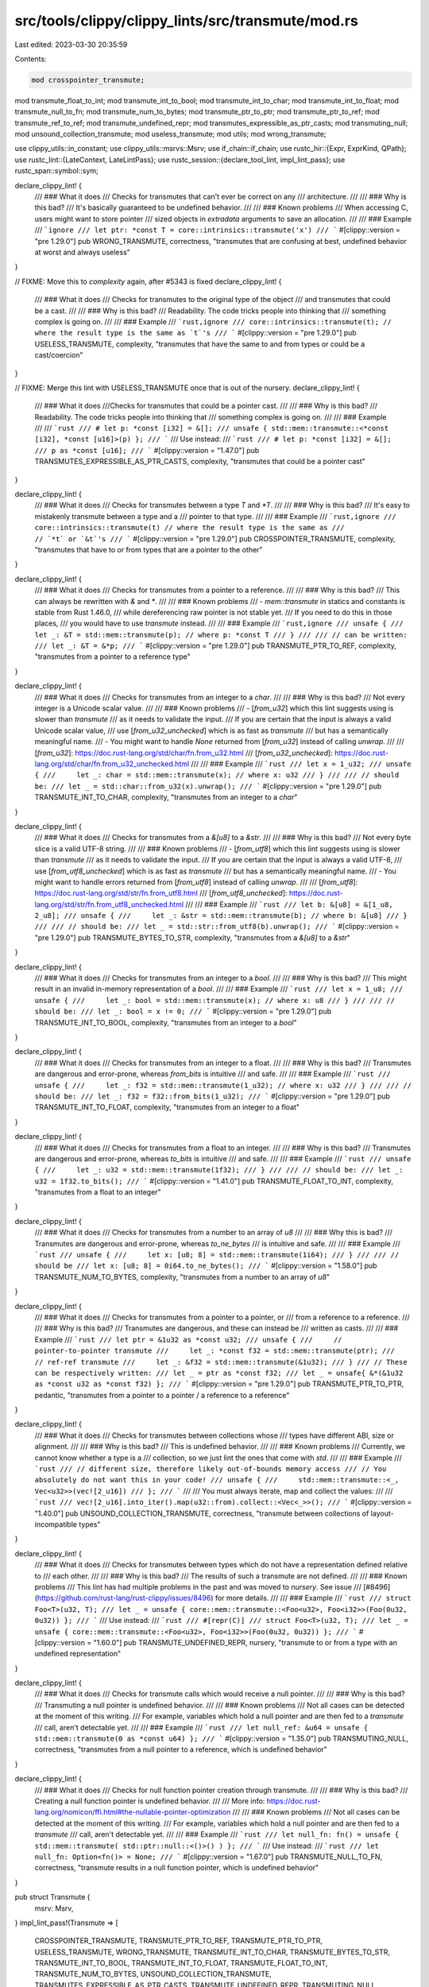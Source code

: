 src/tools/clippy/clippy_lints/src/transmute/mod.rs
==================================================

Last edited: 2023-03-30 20:35:59

Contents:

.. code-block:: rs

    mod crosspointer_transmute;
mod transmute_float_to_int;
mod transmute_int_to_bool;
mod transmute_int_to_char;
mod transmute_int_to_float;
mod transmute_null_to_fn;
mod transmute_num_to_bytes;
mod transmute_ptr_to_ptr;
mod transmute_ptr_to_ref;
mod transmute_ref_to_ref;
mod transmute_undefined_repr;
mod transmutes_expressible_as_ptr_casts;
mod transmuting_null;
mod unsound_collection_transmute;
mod useless_transmute;
mod utils;
mod wrong_transmute;

use clippy_utils::in_constant;
use clippy_utils::msrvs::Msrv;
use if_chain::if_chain;
use rustc_hir::{Expr, ExprKind, QPath};
use rustc_lint::{LateContext, LateLintPass};
use rustc_session::{declare_tool_lint, impl_lint_pass};
use rustc_span::symbol::sym;

declare_clippy_lint! {
    /// ### What it does
    /// Checks for transmutes that can't ever be correct on any
    /// architecture.
    ///
    /// ### Why is this bad?
    /// It's basically guaranteed to be undefined behavior.
    ///
    /// ### Known problems
    /// When accessing C, users might want to store pointer
    /// sized objects in `extradata` arguments to save an allocation.
    ///
    /// ### Example
    /// ```ignore
    /// let ptr: *const T = core::intrinsics::transmute('x')
    /// ```
    #[clippy::version = "pre 1.29.0"]
    pub WRONG_TRANSMUTE,
    correctness,
    "transmutes that are confusing at best, undefined behavior at worst and always useless"
}

// FIXME: Move this to `complexity` again, after #5343 is fixed
declare_clippy_lint! {
    /// ### What it does
    /// Checks for transmutes to the original type of the object
    /// and transmutes that could be a cast.
    ///
    /// ### Why is this bad?
    /// Readability. The code tricks people into thinking that
    /// something complex is going on.
    ///
    /// ### Example
    /// ```rust,ignore
    /// core::intrinsics::transmute(t); // where the result type is the same as `t`'s
    /// ```
    #[clippy::version = "pre 1.29.0"]
    pub USELESS_TRANSMUTE,
    complexity,
    "transmutes that have the same to and from types or could be a cast/coercion"
}

// FIXME: Merge this lint with USELESS_TRANSMUTE once that is out of the nursery.
declare_clippy_lint! {
    /// ### What it does
    ///Checks for transmutes that could be a pointer cast.
    ///
    /// ### Why is this bad?
    /// Readability. The code tricks people into thinking that
    /// something complex is going on.
    ///
    /// ### Example
    ///
    /// ```rust
    /// # let p: *const [i32] = &[];
    /// unsafe { std::mem::transmute::<*const [i32], *const [u16]>(p) };
    /// ```
    /// Use instead:
    /// ```rust
    /// # let p: *const [i32] = &[];
    /// p as *const [u16];
    /// ```
    #[clippy::version = "1.47.0"]
    pub TRANSMUTES_EXPRESSIBLE_AS_PTR_CASTS,
    complexity,
    "transmutes that could be a pointer cast"
}

declare_clippy_lint! {
    /// ### What it does
    /// Checks for transmutes between a type `T` and `*T`.
    ///
    /// ### Why is this bad?
    /// It's easy to mistakenly transmute between a type and a
    /// pointer to that type.
    ///
    /// ### Example
    /// ```rust,ignore
    /// core::intrinsics::transmute(t) // where the result type is the same as
    ///                                // `*t` or `&t`'s
    /// ```
    #[clippy::version = "pre 1.29.0"]
    pub CROSSPOINTER_TRANSMUTE,
    complexity,
    "transmutes that have to or from types that are a pointer to the other"
}

declare_clippy_lint! {
    /// ### What it does
    /// Checks for transmutes from a pointer to a reference.
    ///
    /// ### Why is this bad?
    /// This can always be rewritten with `&` and `*`.
    ///
    /// ### Known problems
    /// - `mem::transmute` in statics and constants is stable from Rust 1.46.0,
    /// while dereferencing raw pointer is not stable yet.
    /// If you need to do this in those places,
    /// you would have to use `transmute` instead.
    ///
    /// ### Example
    /// ```rust,ignore
    /// unsafe {
    ///     let _: &T = std::mem::transmute(p); // where p: *const T
    /// }
    ///
    /// // can be written:
    /// let _: &T = &*p;
    /// ```
    #[clippy::version = "pre 1.29.0"]
    pub TRANSMUTE_PTR_TO_REF,
    complexity,
    "transmutes from a pointer to a reference type"
}

declare_clippy_lint! {
    /// ### What it does
    /// Checks for transmutes from an integer to a `char`.
    ///
    /// ### Why is this bad?
    /// Not every integer is a Unicode scalar value.
    ///
    /// ### Known problems
    /// - [`from_u32`] which this lint suggests using is slower than `transmute`
    /// as it needs to validate the input.
    /// If you are certain that the input is always a valid Unicode scalar value,
    /// use [`from_u32_unchecked`] which is as fast as `transmute`
    /// but has a semantically meaningful name.
    /// - You might want to handle `None` returned from [`from_u32`] instead of calling `unwrap`.
    ///
    /// [`from_u32`]: https://doc.rust-lang.org/std/char/fn.from_u32.html
    /// [`from_u32_unchecked`]: https://doc.rust-lang.org/std/char/fn.from_u32_unchecked.html
    ///
    /// ### Example
    /// ```rust
    /// let x = 1_u32;
    /// unsafe {
    ///     let _: char = std::mem::transmute(x); // where x: u32
    /// }
    ///
    /// // should be:
    /// let _ = std::char::from_u32(x).unwrap();
    /// ```
    #[clippy::version = "pre 1.29.0"]
    pub TRANSMUTE_INT_TO_CHAR,
    complexity,
    "transmutes from an integer to a `char`"
}

declare_clippy_lint! {
    /// ### What it does
    /// Checks for transmutes from a `&[u8]` to a `&str`.
    ///
    /// ### Why is this bad?
    /// Not every byte slice is a valid UTF-8 string.
    ///
    /// ### Known problems
    /// - [`from_utf8`] which this lint suggests using is slower than `transmute`
    /// as it needs to validate the input.
    /// If you are certain that the input is always a valid UTF-8,
    /// use [`from_utf8_unchecked`] which is as fast as `transmute`
    /// but has a semantically meaningful name.
    /// - You might want to handle errors returned from [`from_utf8`] instead of calling `unwrap`.
    ///
    /// [`from_utf8`]: https://doc.rust-lang.org/std/str/fn.from_utf8.html
    /// [`from_utf8_unchecked`]: https://doc.rust-lang.org/std/str/fn.from_utf8_unchecked.html
    ///
    /// ### Example
    /// ```rust
    /// let b: &[u8] = &[1_u8, 2_u8];
    /// unsafe {
    ///     let _: &str = std::mem::transmute(b); // where b: &[u8]
    /// }
    ///
    /// // should be:
    /// let _ = std::str::from_utf8(b).unwrap();
    /// ```
    #[clippy::version = "pre 1.29.0"]
    pub TRANSMUTE_BYTES_TO_STR,
    complexity,
    "transmutes from a `&[u8]` to a `&str`"
}

declare_clippy_lint! {
    /// ### What it does
    /// Checks for transmutes from an integer to a `bool`.
    ///
    /// ### Why is this bad?
    /// This might result in an invalid in-memory representation of a `bool`.
    ///
    /// ### Example
    /// ```rust
    /// let x = 1_u8;
    /// unsafe {
    ///     let _: bool = std::mem::transmute(x); // where x: u8
    /// }
    ///
    /// // should be:
    /// let _: bool = x != 0;
    /// ```
    #[clippy::version = "pre 1.29.0"]
    pub TRANSMUTE_INT_TO_BOOL,
    complexity,
    "transmutes from an integer to a `bool`"
}

declare_clippy_lint! {
    /// ### What it does
    /// Checks for transmutes from an integer to a float.
    ///
    /// ### Why is this bad?
    /// Transmutes are dangerous and error-prone, whereas `from_bits` is intuitive
    /// and safe.
    ///
    /// ### Example
    /// ```rust
    /// unsafe {
    ///     let _: f32 = std::mem::transmute(1_u32); // where x: u32
    /// }
    ///
    /// // should be:
    /// let _: f32 = f32::from_bits(1_u32);
    /// ```
    #[clippy::version = "pre 1.29.0"]
    pub TRANSMUTE_INT_TO_FLOAT,
    complexity,
    "transmutes from an integer to a float"
}

declare_clippy_lint! {
    /// ### What it does
    /// Checks for transmutes from a float to an integer.
    ///
    /// ### Why is this bad?
    /// Transmutes are dangerous and error-prone, whereas `to_bits` is intuitive
    /// and safe.
    ///
    /// ### Example
    /// ```rust
    /// unsafe {
    ///     let _: u32 = std::mem::transmute(1f32);
    /// }
    ///
    /// // should be:
    /// let _: u32 = 1f32.to_bits();
    /// ```
    #[clippy::version = "1.41.0"]
    pub TRANSMUTE_FLOAT_TO_INT,
    complexity,
    "transmutes from a float to an integer"
}

declare_clippy_lint! {
    /// ### What it does
    /// Checks for transmutes from a number to an array of `u8`
    ///
    /// ### Why this is bad?
    /// Transmutes are dangerous and error-prone, whereas `to_ne_bytes`
    /// is intuitive and safe.
    ///
    /// ### Example
    /// ```rust
    /// unsafe {
    ///     let x: [u8; 8] = std::mem::transmute(1i64);
    /// }
    ///
    /// // should be
    /// let x: [u8; 8] = 0i64.to_ne_bytes();
    /// ```
    #[clippy::version = "1.58.0"]
    pub TRANSMUTE_NUM_TO_BYTES,
    complexity,
    "transmutes from a number to an array of `u8`"
}

declare_clippy_lint! {
    /// ### What it does
    /// Checks for transmutes from a pointer to a pointer, or
    /// from a reference to a reference.
    ///
    /// ### Why is this bad?
    /// Transmutes are dangerous, and these can instead be
    /// written as casts.
    ///
    /// ### Example
    /// ```rust
    /// let ptr = &1u32 as *const u32;
    /// unsafe {
    ///     // pointer-to-pointer transmute
    ///     let _: *const f32 = std::mem::transmute(ptr);
    ///     // ref-ref transmute
    ///     let _: &f32 = std::mem::transmute(&1u32);
    /// }
    /// // These can be respectively written:
    /// let _ = ptr as *const f32;
    /// let _ = unsafe{ &*(&1u32 as *const u32 as *const f32) };
    /// ```
    #[clippy::version = "pre 1.29.0"]
    pub TRANSMUTE_PTR_TO_PTR,
    pedantic,
    "transmutes from a pointer to a pointer / a reference to a reference"
}

declare_clippy_lint! {
    /// ### What it does
    /// Checks for transmutes between collections whose
    /// types have different ABI, size or alignment.
    ///
    /// ### Why is this bad?
    /// This is undefined behavior.
    ///
    /// ### Known problems
    /// Currently, we cannot know whether a type is a
    /// collection, so we just lint the ones that come with `std`.
    ///
    /// ### Example
    /// ```rust
    /// // different size, therefore likely out-of-bounds memory access
    /// // You absolutely do not want this in your code!
    /// unsafe {
    ///     std::mem::transmute::<_, Vec<u32>>(vec![2_u16])
    /// };
    /// ```
    ///
    /// You must always iterate, map and collect the values:
    ///
    /// ```rust
    /// vec![2_u16].into_iter().map(u32::from).collect::<Vec<_>>();
    /// ```
    #[clippy::version = "1.40.0"]
    pub UNSOUND_COLLECTION_TRANSMUTE,
    correctness,
    "transmute between collections of layout-incompatible types"
}

declare_clippy_lint! {
    /// ### What it does
    /// Checks for transmutes between types which do not have a representation defined relative to
    /// each other.
    ///
    /// ### Why is this bad?
    /// The results of such a transmute are not defined.
    ///
    /// ### Known problems
    /// This lint has had multiple problems in the past and was moved to `nursery`. See issue
    /// [#8496](https://github.com/rust-lang/rust-clippy/issues/8496) for more details.
    ///
    /// ### Example
    /// ```rust
    /// struct Foo<T>(u32, T);
    /// let _ = unsafe { core::mem::transmute::<Foo<u32>, Foo<i32>>(Foo(0u32, 0u32)) };
    /// ```
    /// Use instead:
    /// ```rust
    /// #[repr(C)]
    /// struct Foo<T>(u32, T);
    /// let _ = unsafe { core::mem::transmute::<Foo<u32>, Foo<i32>>(Foo(0u32, 0u32)) };
    /// ```
    #[clippy::version = "1.60.0"]
    pub TRANSMUTE_UNDEFINED_REPR,
    nursery,
    "transmute to or from a type with an undefined representation"
}

declare_clippy_lint! {
    /// ### What it does
    /// Checks for transmute calls which would receive a null pointer.
    ///
    /// ### Why is this bad?
    /// Transmuting a null pointer is undefined behavior.
    ///
    /// ### Known problems
    /// Not all cases can be detected at the moment of this writing.
    /// For example, variables which hold a null pointer and are then fed to a `transmute`
    /// call, aren't detectable yet.
    ///
    /// ### Example
    /// ```rust
    /// let null_ref: &u64 = unsafe { std::mem::transmute(0 as *const u64) };
    /// ```
    #[clippy::version = "1.35.0"]
    pub TRANSMUTING_NULL,
    correctness,
    "transmutes from a null pointer to a reference, which is undefined behavior"
}

declare_clippy_lint! {
    /// ### What it does
    /// Checks for null function pointer creation through transmute.
    ///
    /// ### Why is this bad?
    /// Creating a null function pointer is undefined behavior.
    ///
    /// More info: https://doc.rust-lang.org/nomicon/ffi.html#the-nullable-pointer-optimization
    ///
    /// ### Known problems
    /// Not all cases can be detected at the moment of this writing.
    /// For example, variables which hold a null pointer and are then fed to a `transmute`
    /// call, aren't detectable yet.
    ///
    /// ### Example
    /// ```rust
    /// let null_fn: fn() = unsafe { std::mem::transmute( std::ptr::null::<()>() ) };
    /// ```
    /// Use instead:
    /// ```rust
    /// let null_fn: Option<fn()> = None;
    /// ```
    #[clippy::version = "1.67.0"]
    pub TRANSMUTE_NULL_TO_FN,
    correctness,
    "transmute results in a null function pointer, which is undefined behavior"
}

pub struct Transmute {
    msrv: Msrv,
}
impl_lint_pass!(Transmute => [
    CROSSPOINTER_TRANSMUTE,
    TRANSMUTE_PTR_TO_REF,
    TRANSMUTE_PTR_TO_PTR,
    USELESS_TRANSMUTE,
    WRONG_TRANSMUTE,
    TRANSMUTE_INT_TO_CHAR,
    TRANSMUTE_BYTES_TO_STR,
    TRANSMUTE_INT_TO_BOOL,
    TRANSMUTE_INT_TO_FLOAT,
    TRANSMUTE_FLOAT_TO_INT,
    TRANSMUTE_NUM_TO_BYTES,
    UNSOUND_COLLECTION_TRANSMUTE,
    TRANSMUTES_EXPRESSIBLE_AS_PTR_CASTS,
    TRANSMUTE_UNDEFINED_REPR,
    TRANSMUTING_NULL,
    TRANSMUTE_NULL_TO_FN,
]);
impl Transmute {
    #[must_use]
    pub fn new(msrv: Msrv) -> Self {
        Self { msrv }
    }
}
impl<'tcx> LateLintPass<'tcx> for Transmute {
    fn check_expr(&mut self, cx: &LateContext<'tcx>, e: &'tcx Expr<'_>) {
        if_chain! {
            if let ExprKind::Call(path_expr, [arg]) = e.kind;
            if let ExprKind::Path(QPath::Resolved(None, path)) = path_expr.kind;
            if let Some(def_id) = path.res.opt_def_id();
            if cx.tcx.is_diagnostic_item(sym::transmute, def_id);
            then {
                // Avoid suggesting non-const operations in const contexts:
                // - from/to bits (https://github.com/rust-lang/rust/issues/73736)
                // - dereferencing raw pointers (https://github.com/rust-lang/rust/issues/51911)
                // - char conversions (https://github.com/rust-lang/rust/issues/89259)
                let const_context = in_constant(cx, e.hir_id);

                let from_ty = cx.typeck_results().expr_ty_adjusted(arg);
                // Adjustments for `to_ty` happen after the call to `transmute`, so don't use them.
                let to_ty = cx.typeck_results().expr_ty(e);

                // If useless_transmute is triggered, the other lints can be skipped.
                if useless_transmute::check(cx, e, from_ty, to_ty, arg) {
                    return;
                }

                let linted = wrong_transmute::check(cx, e, from_ty, to_ty)
                    | crosspointer_transmute::check(cx, e, from_ty, to_ty)
                    | transmuting_null::check(cx, e, arg, to_ty)
                    | transmute_null_to_fn::check(cx, e, arg, to_ty)
                    | transmute_ptr_to_ref::check(cx, e, from_ty, to_ty, arg, path, &self.msrv)
                    | transmute_int_to_char::check(cx, e, from_ty, to_ty, arg, const_context)
                    | transmute_ref_to_ref::check(cx, e, from_ty, to_ty, arg, const_context)
                    | transmute_ptr_to_ptr::check(cx, e, from_ty, to_ty, arg)
                    | transmute_int_to_bool::check(cx, e, from_ty, to_ty, arg)
                    | transmute_int_to_float::check(cx, e, from_ty, to_ty, arg, const_context)
                    | transmute_float_to_int::check(cx, e, from_ty, to_ty, arg, const_context)
                    | transmute_num_to_bytes::check(cx, e, from_ty, to_ty, arg, const_context)
                    | (
                        unsound_collection_transmute::check(cx, e, from_ty, to_ty)
                        || transmute_undefined_repr::check(cx, e, from_ty, to_ty)
                    );

                if !linted {
                    transmutes_expressible_as_ptr_casts::check(cx, e, from_ty, to_ty, arg);
                }
            }
        }
    }

    extract_msrv_attr!(LateContext);
}


